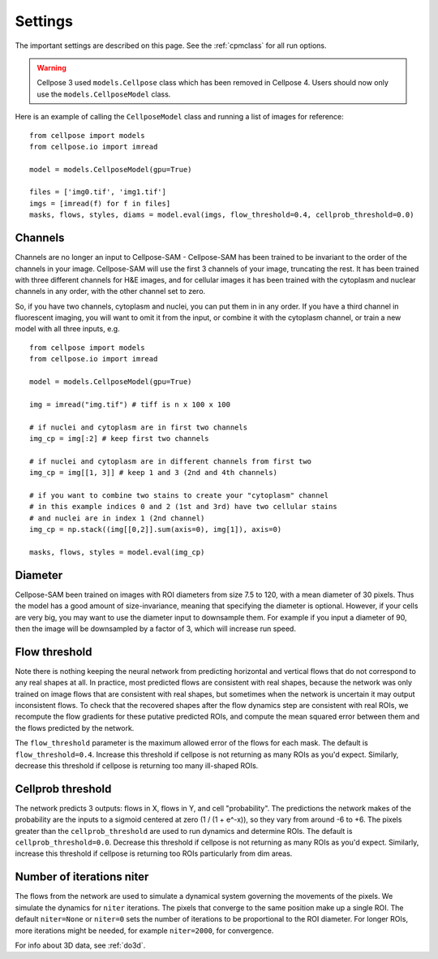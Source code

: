 .. _Settings:

Settings
--------------------------

The important settings are described on this page. 
See the :ref:`cpmclass` for all run options.

.. warning:: 
    Cellpose 3 used ``models.Cellpose`` class which has been removed in Cellpose 4. Users should
    now only use the ``models.CellposeModel`` class. 

Here is an example of calling the ``CellposeModel`` class and
running a list of images for reference:

::

    from cellpose import models
    from cellpose.io import imread

    model = models.CellposeModel(gpu=True)

    files = ['img0.tif', 'img1.tif']
    imgs = [imread(f) for f in files]
    masks, flows, styles, diams = model.eval(imgs, flow_threshold=0.4, cellprob_threshold=0.0)

Channels
~~~~~~~~~~~~~~~~~~~~~~~~~~~~~~~~~~

Channels are no longer an input to Cellpose-SAM - Cellpose-SAM has been trained to be invariant to the order of the channels in your image.
Cellpose-SAM will use the first 3 channels of your image, truncating the rest. It has been trained with three 
different channels for H&E images, and for cellular images it has been trained with the cytoplasm and nuclear channels in any order, 
with the other channel set to zero.

So, if you have two channels, cytoplasm and nuclei, you can put them in in any order. If you have a third channel in fluorescent imaging, 
you will want to omit it from the input, or combine it with the cytoplasm channel, or train a new model with all three inputs, e.g.

::

    from cellpose import models
    from cellpose.io import imread

    model = models.CellposeModel(gpu=True)

    img = imread("img.tif") # tiff is n x 100 x 100 
    
    # if nuclei and cytoplasm are in first two channels 
    img_cp = img[:2] # keep first two channels

    # if nuclei and cytoplasm are in different channels from first two 
    img_cp = img[[1, 3]] # keep 1 and 3 (2nd and 4th channels)

    # if you want to combine two stains to create your "cytoplasm" channel 
    # in this example indices 0 and 2 (1st and 3rd) have two cellular stains 
    # and nuclei are in index 1 (2nd channel)
    img_cp = np.stack((img[[0,2]].sum(axis=0), img[1]), axis=0)

    masks, flows, styles = model.eval(img_cp)
    
.. _diameter:

Diameter 
~~~~~~~~~~~~~~~~~~~~~~~~

Cellpose-SAM been trained on images with ROI diameters from size 7.5 to 120, with a mean diameter of 30 pixels.
Thus the model has a good amount of size-invariance, meaning that specifying the diameter is optional. 
However, if your cells are very big, you may want to use the diameter input to downsample them. For example if you input a diameter of 90, 
then the image will be downsampled by a factor of 3, which will increase run speed.

Flow threshold
~~~~~~~~~~~~~~~~~~~~~~~~~~~~~~~~~~~~~~~~~~~~~~~~~~~~~

Note there is nothing keeping the neural network from predicting 
horizontal and vertical flows that do not correspond to any real 
shapes at all. In practice, most predicted flows are consistent with 
real shapes, because the network was only trained on image flows 
that are consistent with real shapes, but sometimes when the network 
is uncertain it may output inconsistent flows. To check that the 
recovered shapes after the flow dynamics step are consistent with 
real ROIs, we recompute the flow gradients for these putative 
predicted ROIs, and compute the mean squared error between them and
the flows predicted by the network. 

The ``flow_threshold`` parameter is the maximum allowed error of the flows 
for each mask. The default is ``flow_threshold=0.4``. Increase this threshold 
if cellpose is not returning as many ROIs as you'd expect. 
Similarly, decrease this threshold if cellpose is returning too many 
ill-shaped ROIs.

Cellprob threshold
~~~~~~~~~~~~~~~~~~~~~~~~~~~~~~~~~

The network predicts 3 outputs: flows in X, flows in Y, and cell "probability". 
The predictions the network makes of the probability are the inputs to a sigmoid 
centered at zero (1 / (1 + e^-x)), 
so they vary from around -6 to +6. The pixels greater than the 
``cellprob_threshold`` are used to run dynamics and determine ROIs. The default 
is ``cellprob_threshold=0.0``. Decrease this threshold if cellpose is not returning 
as many ROIs as you'd expect. Similarly, increase this threshold if cellpose is 
returning too ROIs particularly from dim areas.

Number of iterations niter
~~~~~~~~~~~~~~~~~~~~~~~~~~~~~~~~~

The flows from the network are used to simulate a dynamical system governing the 
movements of the pixels. We simulate the dynamics for ``niter`` iterations. 
The pixels that converge to the same position make up a single ROI. The default ``niter=None`` 
or ``niter=0`` sets the number of iterations to be proportional to the ROI diameter.
For longer ROIs, more iterations might be needed, for example ``niter=2000``, for convergence.

For info about 3D data, see :ref:`do3d`.


